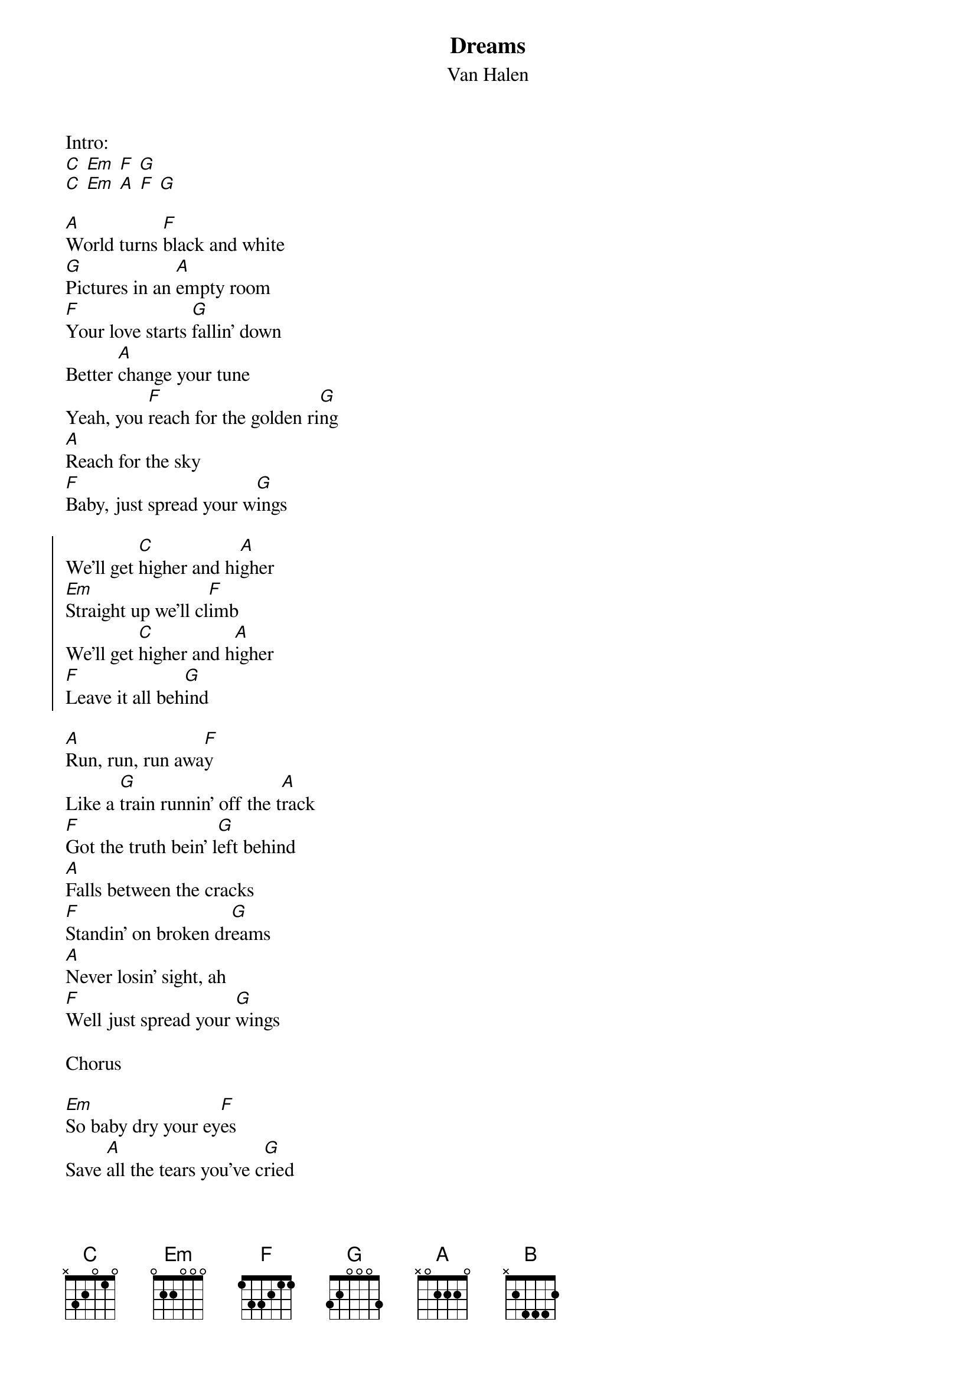{t:Dreams}
{st:Van Halen}

Intro:
[C] [Em] [F] [G]
[C] [Em] [A] [F] [G]

[A]World turns [F]black and white
[G]Pictures in an [A]empty room
[F]Your love starts [G]fallin' down
Better [A]change your tune
Yeah, you [F]reach for the golden ri[G]ng
[A]Reach for the sky
[F]Baby, just spread your w[G]ings

{soc}
We'll get [C]higher and hi[A]gher
[Em]Straight up we'll cl[F]imb
We'll get [C]higher and h[A]igher
[F]Leave it all beh[G]ind
{eoc}

[A]Run, run, run awa[F]y
Like a [G]train runnin' off the t[A]rack
[F]Got the truth bein' l[G]eft behind
[A]Falls between the cracks
[F]Standin' on broken dr[G]eams
[A]Never losin' sight, ah
[F]Well just spread your [G]wings

Chorus

[Em]So baby dry your ey[F]es
Save [A]all the tears you've c[G]ried
Oh, [F]that's what dr[A]eams are mad[G]e of
'Cause [Em]we belo[F]ng in a [A]world that must be st[G]rong
Oh, [F]that's what d[A]reams are made [G]of

Chorus

Oh, we'll get [C]higher and hi[A]gher
[F]Who knows what we'll [G]find?

[Em]So baby dry your ey[F]es
Save [A]all the tears you've c[G]ried
Oh, [F]that's what dr[A]eams are mad[G]e of
'Cause [Em]we belo[F]ng in a [A]world that must be st[G]rong
Oh, [F]that's what d[A]reams are made [G]of

Solo

And i[Em]n the [F]end our dr[A]eams we will dep[G]end
'Cause t[F]hat's what l[A]ove is made o[B]f
